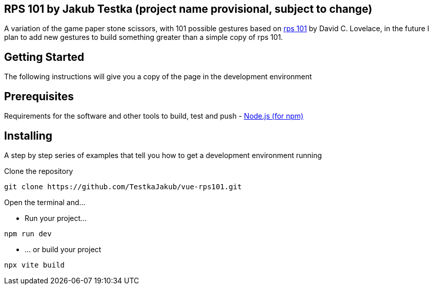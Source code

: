 == RPS 101 by Jakub Testka (project name provisional, subject to change)

A variation of the game paper stone scissors, with 101 possible gestures based on https://rps101.pythonanywhere.com/[rps 101] by David C. Lovelace, in the future I plan to add new gestures to build something greater than a simple copy of rps 101.

== Getting Started

The following instructions will give you a copy of the page in the development environment

== Prerequisites

Requirements for the software and other tools to build, test and push 
- https://nodejs.org/en/[Node.js (for npm)]

== Installing

A step by step series of examples that tell you how to get a development
environment running

Clone the repository
[source, shell]
----
git clone https://github.com/TestkaJakub/vue-rps101.git
----
Open the terminal and...

- Run your project...
[source, shell]
----
npm run dev
----
- ... or build your project
[source, shell]
----
npx vite build
----